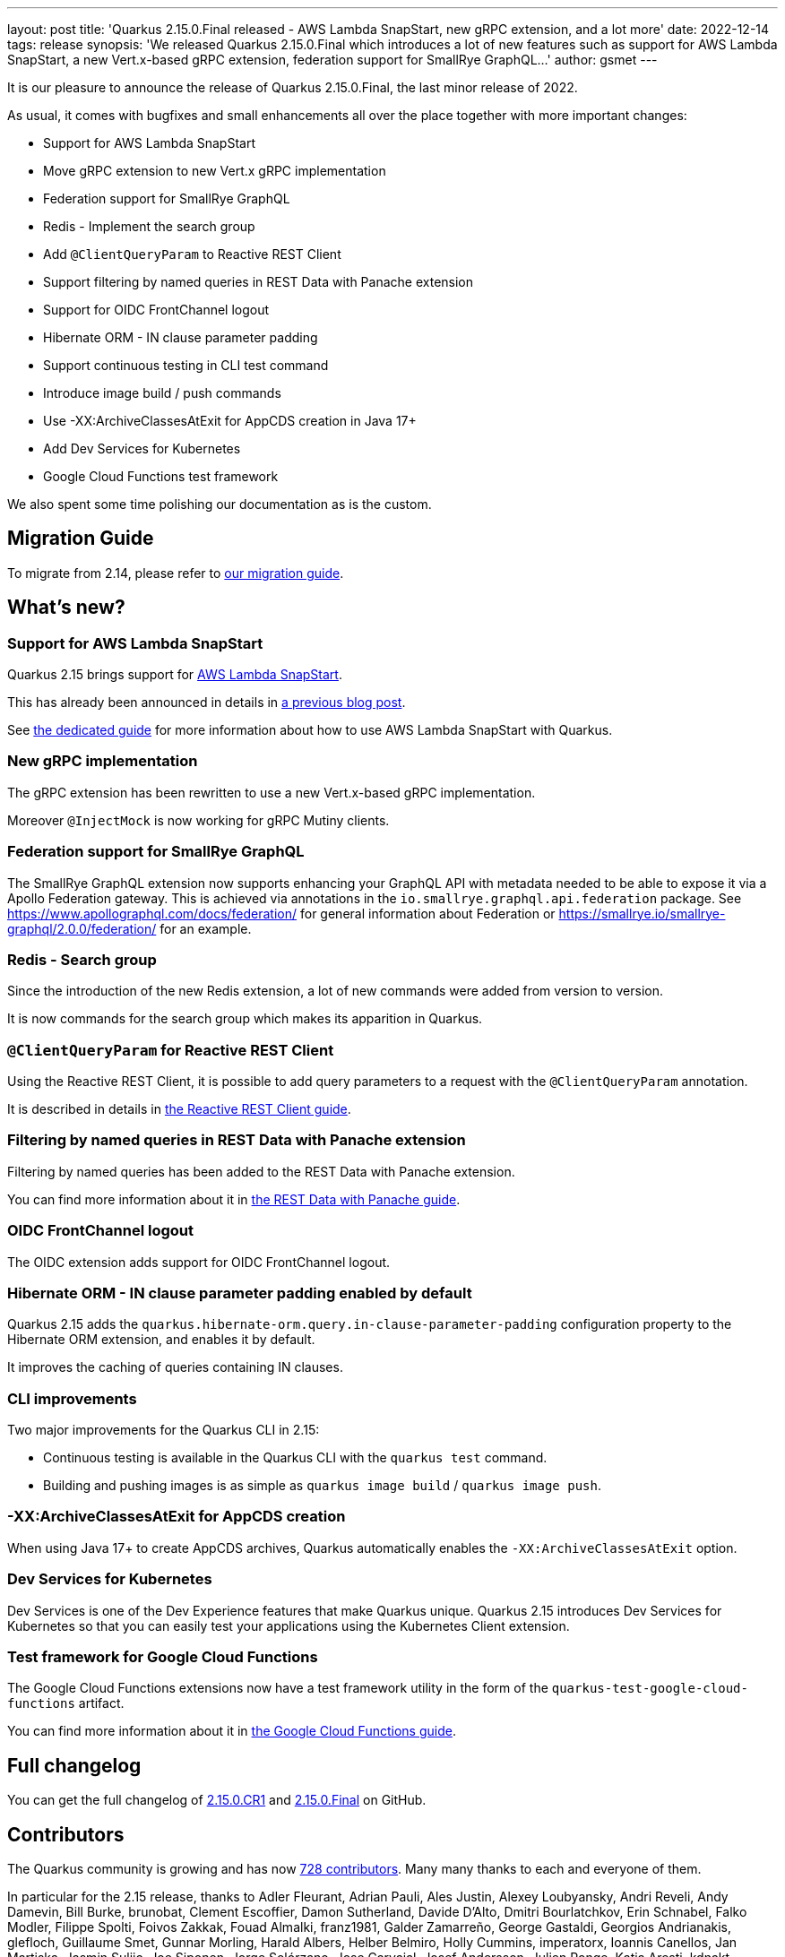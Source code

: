 ---
layout: post
title: 'Quarkus 2.15.0.Final released - AWS Lambda SnapStart, new gRPC extension, and a lot more'
date: 2022-12-14
tags: release
synopsis: 'We released Quarkus 2.15.0.Final which introduces a lot of new features such as support for AWS Lambda SnapStart, a new Vert.x-based gRPC extension, federation support for SmallRye GraphQL...'
author: gsmet
---

It is our pleasure to announce the release of Quarkus 2.15.0.Final, the last minor release of 2022.

As usual, it comes with bugfixes and small enhancements all over the place together with more important changes:

  * Support for AWS Lambda SnapStart
  * Move gRPC extension to new Vert.x gRPC implementation
  * Federation support for SmallRye GraphQL
  * Redis - Implement the search group
  * Add `@ClientQueryParam` to Reactive REST Client
  * Support filtering by named queries in REST Data with Panache extension
  * Support for OIDC FrontChannel logout
  * Hibernate ORM - IN clause parameter padding
  * Support continuous testing in CLI test command
  * Introduce image build / push commands
  * Use -XX:ArchiveClassesAtExit for AppCDS creation in Java 17+
  * Add Dev Services for Kubernetes
  * Google Cloud Functions test framework

We also spent some time polishing our documentation as is the custom.

== Migration Guide

To migrate from 2.14, please refer to https://github.com/quarkusio/quarkus/wiki/Migration-Guide-2.15[our migration guide].

== What's new?

=== Support for AWS Lambda SnapStart

Quarkus 2.15 brings support for https://aws.amazon.com/blogs/aws/new-accelerate-your-lambda-functions-with-lambda-snapstart/[AWS Lambda SnapStart].

This has already been announced in details in https://quarkus.io/blog/quarkus-support-for-aws-lambda-snapstart/[a previous blog post].

See https://quarkus.io/guides/amazon-snapstart[the dedicated guide] for more information about how to use AWS Lambda SnapStart with Quarkus.

=== New gRPC implementation

The gRPC extension has been rewritten to use a new Vert.x-based gRPC implementation.

Moreover `@InjectMock` is now working for gRPC Mutiny clients.

=== Federation support for SmallRye GraphQL

The SmallRye GraphQL extension now supports enhancing your GraphQL API with metadata needed to be able to expose it via a Apollo Federation gateway.
This is achieved via annotations in the `io.smallrye.graphql.api.federation` package.
See https://www.apollographql.com/docs/federation/ for general information about Federation or https://smallrye.io/smallrye-graphql/2.0.0/federation/ for an example.

=== Redis - Search group

Since the introduction of the new Redis extension, a lot of new commands were added from version to version.

It is now commands for the search group which makes its apparition in Quarkus.

=== `@ClientQueryParam` for Reactive REST Client

Using the Reactive REST Client, it is possible to add query parameters to a request with the `@ClientQueryParam` annotation.

It is described in details in https://quarkus.io/guides/rest-client-reactive#using-clientqueryparam[the Reactive REST Client guide].

=== Filtering by named queries in REST Data with Panache extension

Filtering by named queries has been added to the REST Data with Panache extension.

You can find more information about it in https://quarkus.io/guides/rest-data-panache#complex-filtering-to-list-entities-using-namedquery[the REST Data with Panache guide].

=== OIDC FrontChannel logout

The OIDC extension adds support for OIDC FrontChannel logout.

=== Hibernate ORM - IN clause parameter padding enabled by default

Quarkus 2.15 adds the `quarkus.hibernate-orm.query.in-clause-parameter-padding` configuration property to the Hibernate ORM extension,
and enables it by default.

It improves the caching of queries containing IN clauses.

=== CLI improvements

Two major improvements for the Quarkus CLI in 2.15:

- Continuous testing is available in the Quarkus CLI with the `quarkus test` command.
- Building and pushing images is as simple as `quarkus image build` / `quarkus image push`.

=== -XX:ArchiveClassesAtExit for AppCDS creation

When using Java 17+ to create AppCDS archives, Quarkus automatically enables the `-XX:ArchiveClassesAtExit` option.

=== Dev Services for Kubernetes

Dev Services is one of the Dev Experience features that make Quarkus unique.
Quarkus 2.15 introduces Dev Services for Kubernetes so that you can easily test your applications using the Kubernetes Client extension.

=== Test framework for Google Cloud Functions

The Google Cloud Functions extensions now have a test framework utility in the form of the `quarkus-test-google-cloud-functions` artifact.

You can find more information about it in https://quarkus.io/guides/funqy-gcp-functions#testing-your-function[the Google Cloud Functions guide].

== Full changelog

You can get the full changelog of https://github.com/quarkusio/quarkus/releases/tag/2.15.0.CR1[2.15.0.CR1] and https://github.com/quarkusio/quarkus/releases/tag/2.15.0.Final[2.15.0.Final] on GitHub.

== Contributors

The Quarkus community is growing and has now https://github.com/quarkusio/quarkus/graphs/contributors[728 contributors].
Many many thanks to each and everyone of them.

In particular for the 2.15 release, thanks to Adler Fleurant, Adrian Pauli, Ales Justin, Alexey Loubyansky, Andri Reveli, Andy Damevin, Bill Burke, brunobat, Clement Escoffier, Damon Sutherland, Davide D'Alto, Dmitri Bourlatchkov, Erin Schnabel, Falko Modler, Filippe Spolti, Foivos Zakkak, Fouad Almalki, franz1981, Galder Zamarreño, George Gastaldi, Georgios Andrianakis, glefloch, Guillaume Smet, Gunnar Morling, Harald Albers, Helber Belmiro, Holly Cummins, imperatorx, Ioannis Canellos, Jan Martiska, Jasmin Suljic, Joe Siponen, Jorge Solórzano, Jose Carvajal, Josef Andersson, Julien Ponge, Katia Aresti, kdnakt, Ladislav Thon, Loïc Mathieu, Marcel Lohmann, Marco Bungart, Martin Kouba, Matej Novotny, Max Rydahl Andersen, Michael Musgrove, Michal Karm Babacek, Michal Vavřík, Michelle Purcell, mun711, Ozan Gunalp, Pablo Gonzalez Granados, Paulo Casaes, Radoslaw Adamiak, Roberto Cortez, Rolfe Dlugy-Hegwer, Rostislav Svoboda, Sanne Grinovero, Sergey Beryozkin, Stuart Douglas, Stéphane Épardaud, Sébastien CROCQUESEL, Theodor Mihalache, tom, Vincent Sevel, xstefank, Yoann Rodière, zedbeit, Žiga Deisinger.

== Come Join Us

We value your feedback a lot so please report bugs, ask for improvements... Let's build something great together!

If you are a Quarkus user or just curious, don't be shy and join our welcoming community:

 * provide feedback on https://github.com/quarkusio/quarkus/issues[GitHub];
 * craft some code and https://github.com/quarkusio/quarkus/pulls[push a PR];
 * discuss with us on https://quarkusio.zulipchat.com/[Zulip] and on the https://groups.google.com/d/forum/quarkus-dev[mailing list];
 * ask your questions on https://stackoverflow.com/questions/tagged/quarkus[Stack Overflow].
